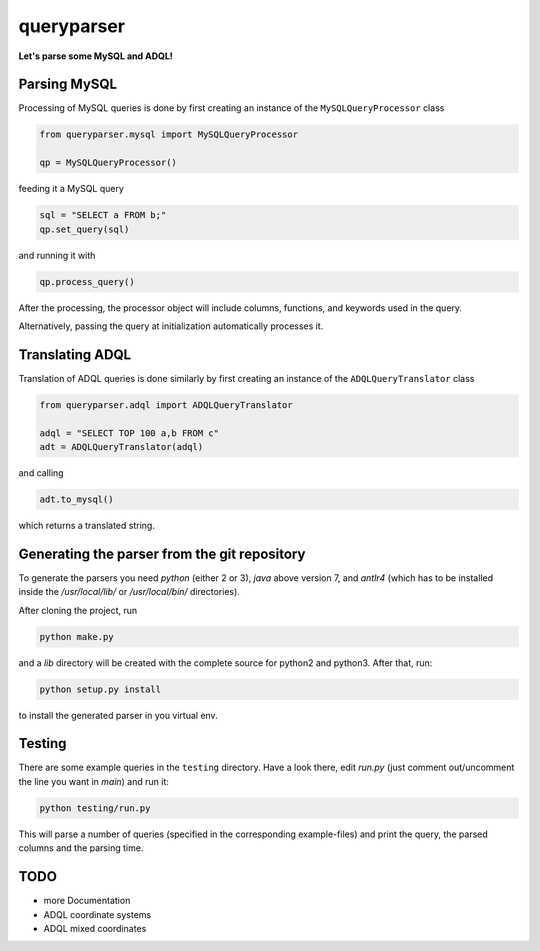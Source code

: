 queryparser
===========

**Let's parse some MySQL and ADQL!**


Parsing MySQL
-------------

Processing of MySQL queries is done by first creating an instance of the ``MySQLQueryProcessor`` class

.. code-block:: python

    from queryparser.mysql import MySQLQueryProcessor

    qp = MySQLQueryProcessor()

feeding it a MySQL query

.. code-block:: python

    sql = "SELECT a FROM b;"
    qp.set_query(sql)

and running it with

.. code-block:: python

    qp.process_query()

After the processing, the processor object will include columns, functions, and keywords used in the query.

Alternatively, passing the query at initialization automatically processes it.


Translating ADQL
----------------

Translation of ADQL queries is done similarly by first creating an instance of the ``ADQLQueryTranslator`` class

.. code-block:: python

    from queryparser.adql import ADQLQueryTranslator

    adql = "SELECT TOP 100 a,b FROM c"
    adt = ADQLQueryTranslator(adql)

and calling

.. code-block:: python

    adt.to_mysql()

which returns a translated string.


Generating the parser from the git repository
---------------------------------------------

To generate the parsers you need `python` (either 2 or 3), `java` above version 7, and `antlr4` (which
has to be installed inside the `/usr/local/lib/` or `/usr/local/bin/` directories).

After cloning the project, run

.. code-block:: bash

    python make.py

and a `lib` directory will be created with the complete source for python2 and python3. After that, run:

.. code-block:: bash

    python setup.py install

to install the generated parser in you virtual env.


Testing
-------

There are some example queries in the ``testing`` directory. Have a look there, edit `run.py` (just comment out/uncomment the line you want in `main`) and run it:

.. code-block:: bash

    python testing/run.py

This will parse a number of queries (specified in the corresponding example-files) and print the query, the parsed columns and the parsing time.


TODO
----

* more Documentation
* ADQL coordinate systems
* ADQL mixed coordinates
